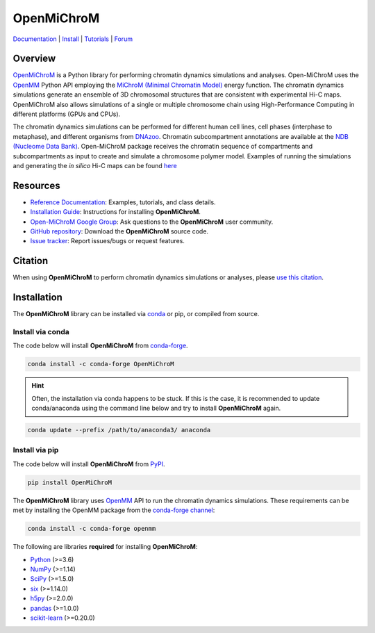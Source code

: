 ============
OpenMiChroM
============

|Citing OpenMiChroM|
|PyPI|
|conda-forge|
|ReadTheDocs|
|NDB|
|Update|
|GitHub-Stars|

.. |Citing OpenMiChroM| image:: https://img.shields.io/badge/cite-OpenMiChroM-informational
   :target: https://open-michrom.readthedocs.io/en/latest/Reference/citing.html
.. |PyPI| image:: https://img.shields.io/pypi/v/OpenMiChroM.svg
   :target: https://pypi.org/project/OpenMiChroM/
.. |conda-forge| image:: https://img.shields.io/conda/vn/conda-forge/OpenMiChroM.svg
   :target: https://anaconda.org/conda-forge/OpenMiChroM
.. |ReadTheDocs| image:: https://readthedocs.org/projects/open-michrom/badge/?version=latest
   :target: https://open-michrom.readthedocs.io/en/latest/
.. |NDB| image:: https://img.shields.io/badge/NDB-Nucleome%20Data%20Bank-informational
   :target: https://ndb.rice.edu/
.. |Update| image:: https://anaconda.org/conda-forge/openmichrom/badges/latest_release_date.svg   
   :target: https://anaconda.org/conda-forge/openmichrom
.. |GitHub-Stars| image:: https://img.shields.io/github/stars/junioreif/OpenMiChroM.svg?style=social
   :target: https://github.com/junioreif/OpenMiChroM


`Documentation <https://open-michrom.readthedocs.io/>`__
| `Install <https://open-michrom.readthedocs.io/en/latest/GettingStarted/installation.html>`__
| `Tutorials <https://open-michrom.readthedocs.io/en/latest/Tutorials/Tutorial_Single_Chromosome.html>`__
| `Forum <https://groups.google.com/g/open-michrom>`__

Overview
========

`OpenMiChroM <https://www.sciencedirect.com/science/article/pii/S0022283620306185>`_ is a Python library for performing chromatin dynamics simulations and analyses. Open-MiChroM uses the  `OpenMM <http://openmm.org/>`_ Python API employing the `MiChroM (Minimal Chromatin Model) <https://www.pnas.org/content/113/43/12168>`_ energy function. The chromatin dynamics simulations generate an ensemble of 3D chromosomal structures that are consistent with experimental Hi-C maps. OpenMiChroM also allows simulations of a single or multiple chromosome chain using High-Performance Computing in different platforms (GPUs and CPUs).

.. raw:: html

    <p align="center">
    <img align="center" src="./docs/source/images/OpenMiChroM_intro_small.jpg" height="300px">
    </p>

The chromatin dynamics simulations can be performed for different human cell lines, cell phases (interphase to metaphase), and different organisms from  `DNAzoo <https://www.dnazoo.org/>`_. Chromatin subcompartment annotations are available at the  `NDB (Nucleome Data Bank) <https://ndb.rice.edu/>`_.
Open-MiChroM package receives the chromatin sequence of compartments and subcompartments as input to create and simulate a chromosome polymer model. Examples of running the simulations and generating the *in silico* Hi-C maps can be found `here <../Tutorials/single_chain.html>`_

.. raw:: html

    <p align="center">
    <img height="300px"  src="./docs/source/images/A549_NDB.jpg" >
    </p>

Resources
=========

- `Reference Documentation <https://open-michrom.readthedocs.io/>`__: Examples, tutorials, and class details.
- `Installation Guide <https://open-michrom.readthedocs.io/en/latest/GettingStarted/installation.html>`__: Instructions for installing **OpenMiChroM**.
- `Open-MiChroM Google Group <https://groups.google.com/g/open-michrom>`__: Ask questions to the **OpenMiChroM** user community.
- `GitHub repository <https://github.com/junioreif/OpenMiChroM/>`__: Download the **OpenMiChroM** source code.
- `Issue tracker <https://github.com/junioreif/OpenMiChroM/issues>`__: Report issues/bugs or request features.


Citation
========

When using **OpenMiChroM** to perform chromatin dynamics simulations or analyses, please `use this citation
<https://open-michrom.readthedocs.io/en/latest/Reference/citing.html>`__.


Installation
============

The **OpenMiChroM** library can be installed via `conda <https://conda.io/projects/conda/>`_ or pip, or compiled from source.

Install via conda
-----------------

The code below will install **OpenMiChroM** from `conda-forge <https://anaconda.org/conda-forge/OpenMiChroM>`_.

.. code-block:: bash

    conda install -c conda-forge OpenMiChroM

.. hint:: Often, the installation via conda happens to be stuck. If this is the case, it is recommended to update conda/anaconda using the command line below and try to install **OpenMiChroM** again.

.. code-block:: bash

    conda update --prefix /path/to/anaconda3/ anaconda


Install via pip
-----------------

The code below will install **OpenMiChroM** from `PyPI <https://pypi.org/project/OpenMiChroM/>`_.

.. code-block:: bash

    pip install OpenMiChroM

.. note::

The **OpenMiChroM** library uses `OpenMM <http://openmm.org/>`_ API to run the chromatin dynamics simulations.
These requirements can be met by installing the OpenMM package from the `conda-forge channel <https://conda-forge.org/>`__:

.. code-block:: bash

    conda install -c conda-forge openmm
    
    
The following are libraries **required** for installing **OpenMiChroM**:

- `Python <https://www.python.org/>`__ (>=3.6)
- `NumPy <https://www.numpy.org/>`__ (>=1.14)
- `SciPy <https://www.scipy.org/>`__ (>=1.5.0)
- `six <https://pypi.org/project/six/>`__ (>=1.14.0)
- `h5py <https://www.h5py.org/>`__ (>=2.0.0)
- `pandas <https://pandas.pydata.org/>`__ (>=1.0.0)
- `scikit-learn <https://scikit-learn.org/>`__ (>=0.20.0)
